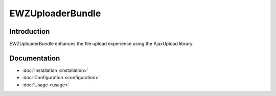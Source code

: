 EWZUploaderBundle
====================

Introduction
------------
EWZUploaderBundle enhances the file upload experience using the AjaxUpload
library.

Documentation
-------------

.. toctree ::
    :hidden:

    installation
    configuration
    usage

- :doc:`Installation <installation>`
- :doc:`Configuration <configuration>`
- :doc:`Usage <usage>`

